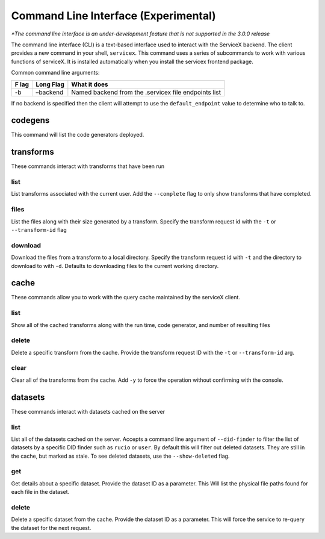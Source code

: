 Command Line Interface (Experimental)
======================================
*\*The command line interface is an under-development feature that is not supported in the 3.0.0 release*

The command line interface (CLI) is a text-based interface used to interact with the ServiceX backend.
The client provides a new command in your shell,
``servicex``. This command uses a series of subcommands to work with
various functions of serviceX. It is installed automatically when you install the servicex frontend package.

Common command line arguments:

+-----+----------+-----------------------------------------------------+
| F   | Long     | What it does                                        |
| lag | Flag     |                                                     |
+=====+==========+=====================================================+
| -b  | –backend | Named backend from the .servicex file endpoints     |
|     |          | list                                                |
+-----+----------+-----------------------------------------------------+

If no backend is specified then the client will attempt to
use the ``default_endpoint`` value to determine who to talk to.

codegens
~~~~~~~~

This command will list the code generators deployed.

transforms
~~~~~~~~~~

These commands interact with transforms that have been run

list
^^^^

List transforms associated with the current user. Add the ``--complete``
flag to only show transforms that have completed.

files
^^^^^

List the files along with their size generated by a transform. Specify
the transform request id with the ``-t`` or ``--transform-id`` flag

download
^^^^^^^^

Download the files from a transform to a local directory. Specify the
transform request id with ``-t`` and the directory to download to with
``-d``. Defaults to downloading files to the current working directory.

cache
~~~~~

These commands allow you to work with the query cache maintained by the
serviceX client.


list
^^^^

Show all of the cached transforms along with the run time, code
generator, and number of resulting files

delete
^^^^^^

Delete a specific transform from the cache. Provide the transform
request ID with the ``-t`` or ``--transform-id`` arg.

clear
^^^^^

Clear all of the transforms from the cache. Add ``-y`` to force the
operation without confirming with the console.

datasets
~~~~~~~~

These commands interact with datasets cached on the server

list
^^^^
List all of the datasets cached on the server. Accepts a command line argument
of ``--did-finder`` to filter the list of datasets by a specific DID finder such
as ``rucio`` or ``user``. By default this will filter out deleted datasets. They
are still in the cache, but marked as stale. To see deleted datasets, use the
``--show-deleted`` flag.

get
^^^
Get details about a specific dataset. Provide the dataset ID as a parameter. This
Will list the physical file paths found for each file in the dataset.

delete
^^^^^^
Delete a specific dataset from the cache. Provide the dataset ID as a parameter. This
will force the service to re-query the dataset for the next request.
